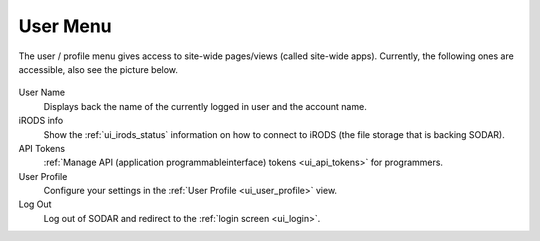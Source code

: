 .. _ui_user_menu:

=========
User Menu
=========

The user / profile menu gives access to site-wide pages/views (called site-wide apps).
Currently, the following ones are accessible, also see the picture below.

.. figure:: _static/sodar_ui/user_menu.png
    :align: center
    :width: 20%

User Name
    Displays back the name of the currently logged in user and the account name.
iRODS info
    Show the :ref:`ui_irods_status` information on how to connect to iRODS (the file storage that is backing SODAR).
API Tokens
    :ref:`Manage API (application programmableinterface) tokens <ui_api_tokens>` for programmers.
User Profile
    Configure your settings in the :ref:`User Profile <ui_user_profile>` view.
Log Out
    Log out of SODAR and redirect to the :ref:`login screen <ui_login>`.